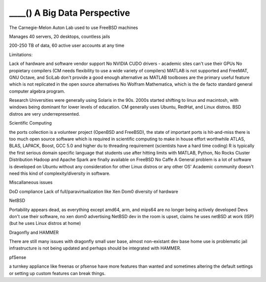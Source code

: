 .. _bsdlimitsbigdata:

____() A Big Data Perspective
=============================

The Carnegie-Melon Auton Lab used to use FreeBSD machines

Manages 40 servers, 20 desktops, countless jails

200-250 TB of data, 60 active user accounts at any time

Limitations:

Lack of hardware and software vendor support
No NVIDIA CUDO drivers - academic sites can't use their GPUs
No propietary compilers (CM needs flexibility to use a wide variety of compilers)
MATLAB is not supported and FreeMAT, GNU Octave, and SciLab don't provide a good enough alternative as MATLAB toolboxes are the primary useful feature which is not replicated in the open source alternatives
No Wolfram Mathematica, which is the de facto standard general computer algebra program.

Research Universities were generally using Solaris in the 90s. 2000s started shifting to linux and macintosh, with windows being dominant for lower levels of education.
CM generally uses Ubuntu, RedHat, and Linux distros. BSD distros are very underrepresented.

Scientific Computing

the ports collection is a volunteer project (OpenBSD and FreeBSD), the state of important ports is hit-and-miss
there is too much open source software which is required in scientific computing to make in house effort worthwhile
ATLAS, BLAS, LAPACK, Boost, GCC 5.0 and higher du to threading requirement (scientists have a hard time coding)
R is typically the first serious domain specific language that students use after hitting limits with MATLAB, Python, 
No Rocks Cluster Distribution
Hadoop and Apache Spark are finally available on FreeBSD
No Caffe
A General problem is a lot of software is developed on Ubuntu without any consideration for other Linux distros or any other OS'
Academic community doesn't need this kind of complexity/diversity in software. 

Miscallaneous issues

DoD compliance
Lack of full/paravirtualization like Xen Dom0
diversity of hardware

NetBSD

Portability appears dead, as everything except amd64, arm, and mips64 are no longer being actively developed
Devs don't use their software, no xen dom0 advertising
NetBSD dev in the room is upset, claims he uses netBSD at work (ISP) (but he uses Linux distros at home)

Dragonfly and HAMMER

There are still many issues with dragonfly
small user base, almost non-existant dev base
home use is problematic
jail infrastructure is not being updated and perhaps should be integrated with HAMMER.

pfSense

a turnkey appliance like freenas or pfsense have more features than wanted and sometimes altering the default settings or setting up custom features can break things.
